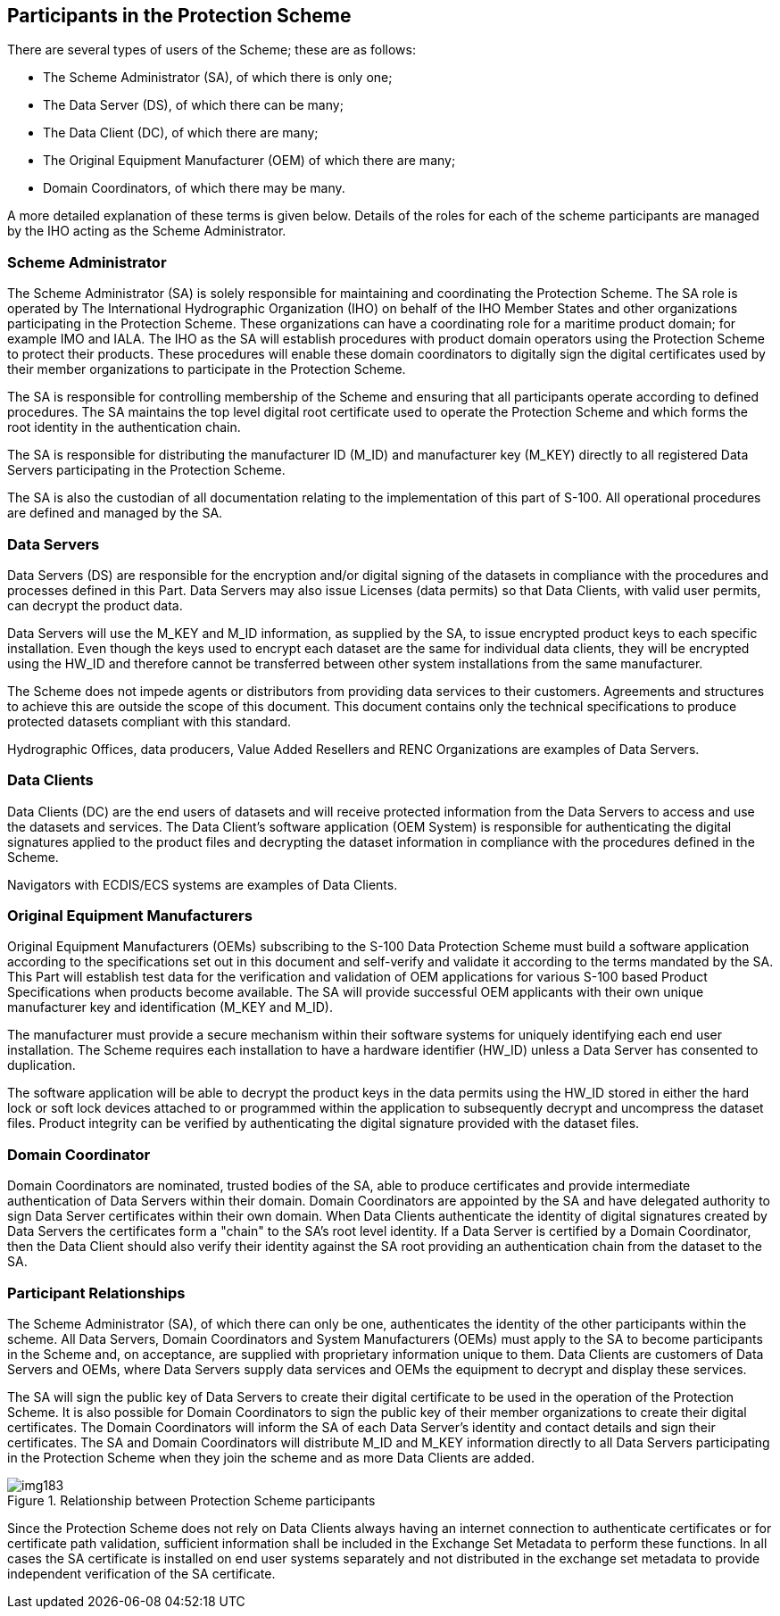 [[cls-15-4]]
== Participants in the Protection Scheme

There are several types of users of the Scheme; these are as follows:

* The Scheme Administrator (SA), of which there is only one;
* The Data Server (DS), of which there can be many;
* The Data Client (DC), of which there are many;
* The Original Equipment Manufacturer (OEM) of which there are many;
* Domain Coordinators, of which there may be many.

A more detailed explanation of these terms is given below. Details of the roles
for each of the scheme participants are managed by the IHO acting as the Scheme
Administrator.

[[cls-15-4.1]]
=== Scheme Administrator

The Scheme Administrator (SA) is solely responsible for maintaining and
coordinating the Protection Scheme. The SA role is operated by The International
Hydrographic Organization (IHO) on behalf of the IHO Member States and other
organizations participating in the Protection Scheme. These organizations can have
a coordinating role for a maritime product domain; for example IMO and IALA. The
IHO as the SA will establish procedures with product domain operators using the
Protection Scheme to protect their products. These procedures will enable these
domain coordinators to digitally sign the digital certificates used by their
member organizations to participate in the Protection Scheme.

The SA is responsible for controlling membership of the Scheme and ensuring that
all participants operate according to defined procedures. The SA maintains the top
level digital root certificate used to operate the Protection Scheme and which
forms the root identity in the authentication chain.

The SA is responsible for distributing the manufacturer ID (M_ID) and manufacturer
key (M_KEY) directly to all registered Data Servers participating in the
Protection Scheme.

The SA is also the custodian of all documentation relating to the implementation
of this part of S-100. All operational procedures are defined and managed by the
SA.

[[cls-15-4.2]]
=== Data Servers

Data Servers (DS) are responsible for the encryption and/or digital signing of the
datasets in compliance with the procedures and processes defined in this Part.
Data Servers may also issue Licenses (data permits) so that Data Clients, with
valid user permits, can decrypt the product data.

Data Servers will use the M_KEY and M_ID information, as supplied by the SA, to
issue encrypted product keys to each specific installation. Even though the keys
used to encrypt each dataset are the same for individual data clients, they will
be encrypted using the HW_ID and therefore cannot be transferred between other
system installations from the same manufacturer.

The Scheme does not impede agents or distributors from providing data services to
their customers. Agreements and structures to achieve this are outside the scope
of this document. This document contains only the technical specifications to
produce protected datasets compliant with this standard.

Hydrographic Offices, data producers, Value Added Resellers and RENC Organizations
are examples of Data Servers.

[[cls-15-4.3]]
=== Data Clients

Data Clients (DC) are the end users of datasets and will receive protected
information from the Data Servers to access and use the datasets and services. The
Data Client's software application (OEM System) is responsible for authenticating
the digital signatures applied to the product files and decrypting the dataset
information in compliance with the procedures defined in the Scheme.

Navigators with ECDIS/ECS systems are examples of Data Clients.

[[cls-15-4.4]]
=== Original Equipment Manufacturers

Original Equipment Manufacturers (OEMs) subscribing to the S-100 Data Protection
Scheme must build a software application according to the specifications set out
in this document and self-verify and validate it according to the terms mandated
by the SA. This Part will establish test data for the verification and validation
of OEM applications for various S-100 based Product Specifications when products
become available. The SA will provide successful OEM applicants with their own
unique manufacturer key and identification (M_KEY and M_ID).

The manufacturer must provide a secure mechanism within their software systems for
uniquely identifying each end user installation. The Scheme requires each
installation to have a hardware identifier (HW_ID) unless a Data Server has
consented to duplication.

The software application will be able to decrypt the product keys in the data
permits using the HW_ID stored in either the hard lock or soft lock devices
attached to or programmed within the application to subsequently decrypt and
uncompress the dataset files. Product integrity can be verified by authenticating
the digital signature provided with the dataset files.

[[cls-15-4.5]]
=== Domain Coordinator

Domain Coordinators are nominated, trusted bodies of the SA, able to produce
certificates and provide intermediate authentication of Data Servers within their
domain. Domain Coordinators are appointed by the SA and have delegated authority
to sign Data Server certificates within their own domain. When Data Clients
authenticate the identity of digital signatures created by Data Servers the
certificates form a "chain" to the SA's root level identity. If a Data Server is
certified by a Domain Coordinator, then the Data Client should also verify their
identity against the SA root providing an authentication chain from the dataset to
the SA.

[[cls-15-4.6]]
=== Participant Relationships

The Scheme Administrator (SA), of which there can only be one, authenticates the
identity of the other participants within the scheme. All Data Servers, Domain
Coordinators and System Manufacturers (OEMs) must apply to the SA to become
participants in the Scheme and, on acceptance, are supplied with proprietary
information unique to them. Data Clients are customers of Data Servers and OEMs,
where Data Servers supply data services and OEMs the equipment to decrypt and
display these services.

The SA will sign the public key of Data Servers to create their digital
certificate to be used in the operation of the Protection Scheme. It is also
possible for Domain Coordinators to sign the public key of their member
organizations to create their digital certificates. The Domain Coordinators will
inform the SA of each Data Server's identity and contact details and sign their
certificates. The SA and Domain Coordinators will distribute M_ID and M_KEY
information directly to all Data Servers participating in the Protection Scheme
when they join the scheme and as more Data Clients are added.

[[fig-15-1]]
.Relationship between Protection Scheme participants
image::img183.png[]

Since the Protection Scheme does not rely on Data Clients always having an
internet connection to authenticate certificates or for certificate path
validation, sufficient information shall be included in the Exchange Set Metadata
to perform these functions. In all cases the SA certificate is installed on end
user systems separately and not distributed in the exchange set metadata to
provide independent verification of the SA certificate.
